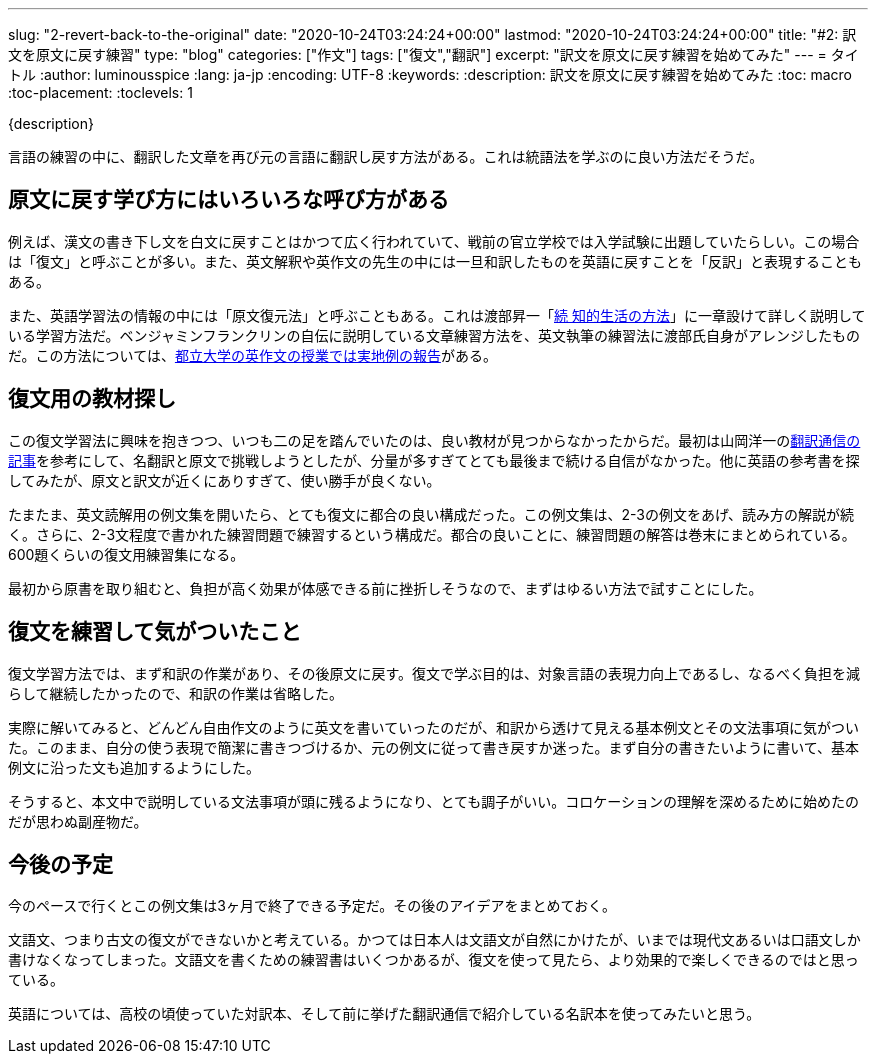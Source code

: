 ---
slug: "2-revert-back-to-the-original"
date: "2020-10-24T03:24:24+00:00"
lastmod: "2020-10-24T03:24:24+00:00"
title: "#2: 訳文を原文に戻す練習"
type: "blog"
categories: ["作文"]
tags: ["復文","翻訳"]
excerpt: "訳文を原文に戻す練習を始めてみた"
---
= タイトル
:author: luminousspice
:lang: ja-jp
:encoding: UTF-8
:keywords:
:description: 訳文を原文に戻す練習を始めてみた
:toc: macro
:toc-placement:
:toclevels: 1

{description}

toc::[]

言語の練習の中に、翻訳した文章を再び元の言語に翻訳し戻す方法がある。これは統語法を学ぶのに良い方法だそうだ。

== 原文に戻す学び方にはいろいろな呼び方がある

例えば、漢文の書き下し文を白文に戻すことはかつて広く行われていて、戦前の官立学校では入学試験に出題していたらしい。この場合は「復文」と呼ぶことが多い。また、英文解釈や英作文の先生の中には一旦和訳したものを英語に戻すことを「反訳」と表現することもある。

また、英語学習法の情報の中には「原文復元法」と呼ぶこともある。これは渡部昇一「link:https://www.amazon.co.jp/dp/4061455389[続 知的生活の方法]」に一章設けて詳しく説明している学習方法だ。ベンジャミンフランクリンの自伝に説明している文章練習方法を、英文執筆の練習法に渡部氏自身がアレンジしたものだ。この方法については、link:https://tokyo-metro-u.repo.nii.ac.jp/?action=repository_action_common_download&item_id=6624&item_no=1&attribute_id=18&file_no=1[都立大学の英作文の授業では実地例の報告]がある。

== 復文用の教材探し

この復文学習法に興味を抱きつつ、いつも二の足を踏んでいたのは、良い教材が見つからなかったからだ。最初は山岡洋一のlink:http://www.honyaku-tsushin.net/ron/bn/kogui0801.html[翻訳通信の記事]を参考にして、名翻訳と原文で挑戦しようとしたが、分量が多すぎてとても最後まで続ける自信がなかった。他に英語の参考書を探してみたが、原文と訳文が近くにありすぎて、使い勝手が良くない。

たまたま、英文読解用の例文集を開いたら、とても復文に都合の良い構成だった。この例文集は、2-3の例文をあげ、読み方の解説が続く。さらに、2-3文程度で書かれた練習問題で練習するという構成だ。都合の良いことに、練習問題の解答は巻末にまとめられている。600題くらいの復文用練習集になる。

最初から原書を取り組むと、負担が高く効果が体感できる前に挫折しそうなので、まずはゆるい方法で試すことにした。

== 復文を練習して気がついたこと

復文学習方法では、まず和訳の作業があり、その後原文に戻す。復文で学ぶ目的は、対象言語の表現力向上であるし、なるべく負担を減らして継続したかったので、和訳の作業は省略した。

実際に解いてみると、どんどん自由作文のように英文を書いていったのだが、和訳から透けて見える基本例文とその文法事項に気がついた。このまま、自分の使う表現で簡潔に書きつづけるか、元の例文に従って書き戻すか迷った。まず自分の書きたいように書いて、基本例文に沿った文も追加するようにした。

そうすると、本文中で説明している文法事項が頭に残るようになり、とても調子がいい。コロケーションの理解を深めるために始めたのだが思わぬ副産物だ。

== 今後の予定

今のペースで行くとこの例文集は3ヶ月で終了できる予定だ。その後のアイデアをまとめておく。

文語文、つまり古文の復文ができないかと考えている。かつては日本人は文語文が自然にかけたが、いまでは現代文あるいは口語文しか書けなくなってしまった。文語文を書くための練習書はいくつかあるが、復文を使って見たら、より効果的で楽しくできるのではと思っている。

英語については、高校の頃使っていた対訳本、そして前に挙げた翻訳通信で紹介している名訳本を使ってみたいと思う。